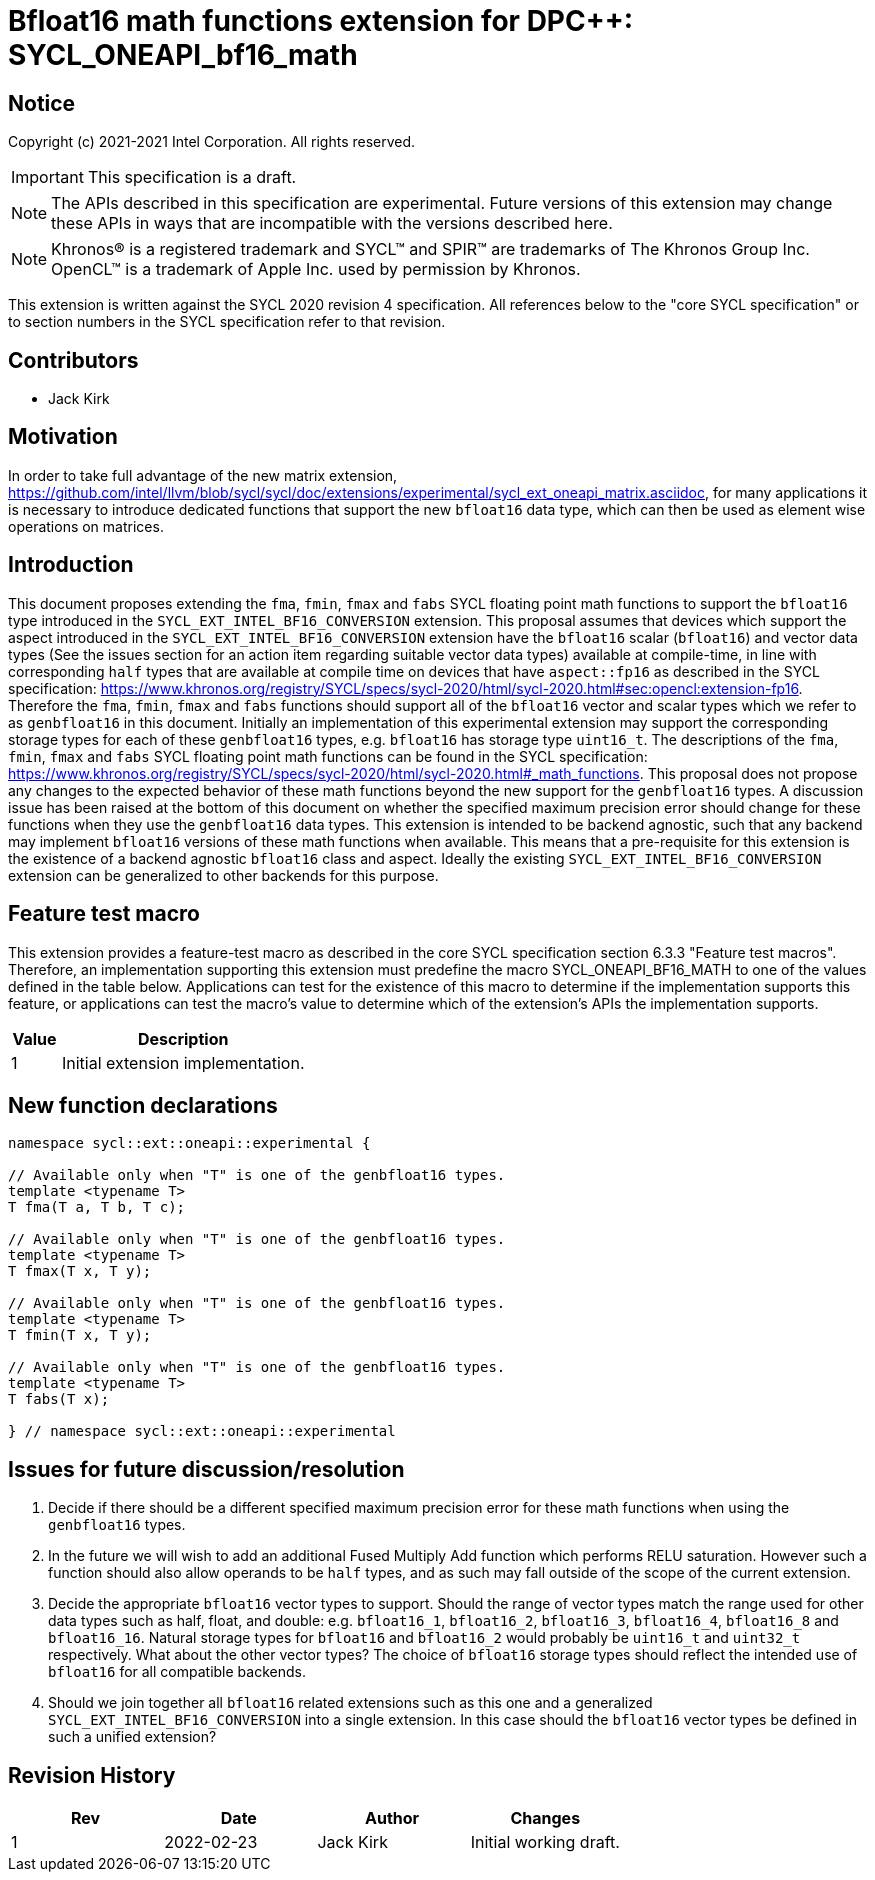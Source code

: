 # Bfloat16 math functions extension for DPC++: SYCL_ONEAPI_bf16_math
:source-highlighter: coderay
:coderay-linenums-mode: table
:dpcpp: pass:[DPC++]

// This section needs to be after the document title.
:doctype: book
:toc2:
:toc: left
:encoding: utf-8
:lang: en

:blank: pass:[ +]

// Set the default source code type in this document to C++,
// for syntax highlighting purposes.  This is needed because
// docbook uses c++ and html5 uses cpp.
:language: {basebackend@docbook:c++:cpp}


== Notice

Copyright (c) 2021-2021 Intel Corporation.  All rights reserved.

IMPORTANT: This specification is a draft.

NOTE: The APIs described in this specification are experimental. Future versions of this extension may change these APIs in ways that are incompatible with the versions described here.

NOTE: Khronos(R) is a registered trademark and SYCL(TM) and SPIR(TM) are
trademarks of The Khronos Group Inc.  OpenCL(TM) is a trademark of Apple Inc.
used by permission by Khronos.

This extension is written against the SYCL 2020 revision 4 specification.  All
references below to the "core SYCL specification" or to section numbers in the
SYCL specification refer to that revision.

## Contributors

* Jack Kirk

## Motivation

In order to take full advantage of the new matrix extension, https://github.com/intel/llvm/blob/sycl/sycl/doc/extensions/experimental/sycl_ext_oneapi_matrix.asciidoc, for many applications it is necessary to introduce dedicated functions that support the new `bfloat16` data type, which can then be used as element wise operations on matrices.

## Introduction

This document proposes extending the `fma`, `fmin`, `fmax` and `fabs` SYCL floating point math functions to support the `bfloat16` type introduced in the `SYCL_EXT_INTEL_BF16_CONVERSION` extension. This proposal assumes that devices which support the aspect introduced in the `SYCL_EXT_INTEL_BF16_CONVERSION` extension have the `bfloat16` scalar (`bfloat16`) and vector data types (See the issues section for an action item regarding suitable vector data types) available at compile-time, in line with corresponding `half` types that are available at compile time on devices that
have `aspect::fp16` as described in the SYCL specification: https://www.khronos.org/registry/SYCL/specs/sycl-2020/html/sycl-2020.html#sec:opencl:extension-fp16. Therefore the `fma`, `fmin`, `fmax` and `fabs` functions should support all of the `bfloat16` vector and scalar types which we refer to as `genbfloat16` in this document. Initially an implementation of this experimental extension may support the corresponding storage types for each of these `genbfloat16` types, e.g. `bfloat16` has storage type `uint16_t`.
The descriptions of the `fma`, `fmin`, `fmax` and `fabs` SYCL floating point math functions can be found in the SYCL specification: https://www.khronos.org/registry/SYCL/specs/sycl-2020/html/sycl-2020.html#_math_functions. This proposal does not propose any changes to the expected behavior of these math functions beyond the new support for the `genbfloat16` types. A discussion issue has been raised at the bottom of this document on whether the specified maximum precision error should change for these functions when they use the `genbfloat16` data types.
This extension is intended to be backend agnostic, such that any backend may implement `bfloat16` versions of these math functions when available. This means that a pre-requisite for this extension is the existence of a backend agnostic `bfloat16` class and aspect. Ideally the existing `SYCL_EXT_INTEL_BF16_CONVERSION` extension can be generalized to other backends for this purpose.

## Feature test macro

This extension provides a feature-test macro as described in the core SYCL
specification section 6.3.3 "Feature test macros". Therefore, an implementation
supporting this extension must predefine the macro
SYCL_ONEAPI_BF16_MATH to one of the values defined in the table
below. Applications can test for the existence of this macro to determine if the
implementation supports this feature, or applications can test the macro’s value
to determine which of the extension’s APIs the implementation supports.

[%header,cols="1,5"]
|===
|Value |Description
|1     |Initial extension implementation.
|===

## New function declarations

```c++
namespace sycl::ext::oneapi::experimental {

// Available only when "T" is one of the genbfloat16 types.
template <typename T>
T fma(T a, T b, T c);

// Available only when "T" is one of the genbfloat16 types.
template <typename T>
T fmax(T x, T y);

// Available only when "T" is one of the genbfloat16 types.
template <typename T>
T fmin(T x, T y);

// Available only when "T" is one of the genbfloat16 types.
template <typename T>
T fabs(T x);

} // namespace sycl::ext::oneapi::experimental
```

## Issues for future discussion/resolution

1. Decide if there should be a different specified maximum precision error for these math functions when using the `genbfloat16` types.

2. In the future we will wish to add an additional Fused Multiply Add function which performs RELU saturation. However such a function should also allow operands to be `half` types, and as such may fall outside of the scope of the current extension.

3. Decide the appropriate `bfloat16` vector types to support. Should the range of vector types match the range used for other data types such as half, float, and double: e.g. `bfloat16_1`, `bfloat16_2`, `bfloat16_3`, `bfloat16_4`, `bfloat16_8` and `bfloat16_16`. Natural storage types for `bfloat16` and `bfloat16_2` would probably be `uint16_t` and `uint32_t` respectively. What about the other vector types? The choice of `bfloat16` storage types should reflect the intended use of `bfloat16` for all compatible backends.

4. Should we join together all `bfloat16` related extensions such as this one and a generalized `SYCL_EXT_INTEL_BF16_CONVERSION` into a single extension. In this case should the `bfloat16` vector types be defined in such a unified extension?

## Revision History

[frame="none",options="header"]
|======================
|Rev |Date       |Author        |Changes
|1   |2022-02-23 |Jack Kirk  |Initial working draft.
|======================
